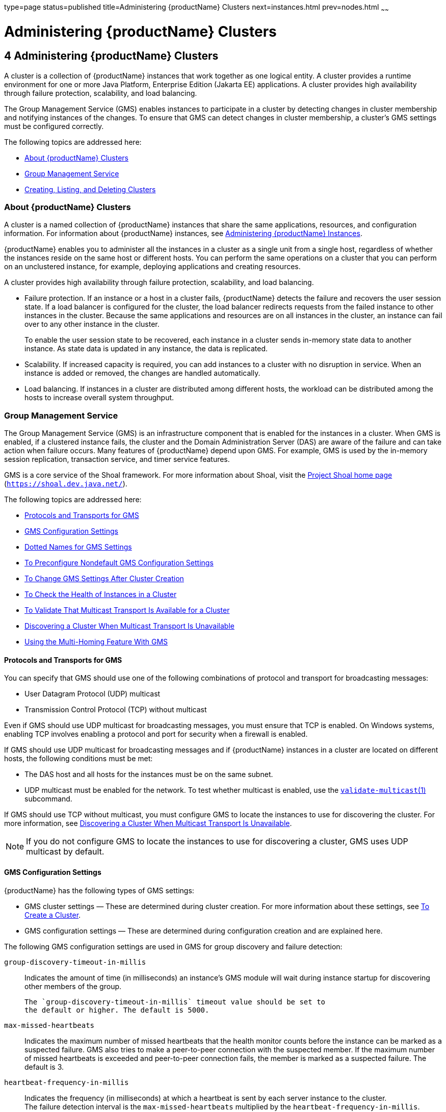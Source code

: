 type=page
status=published
title=Administering {productName} Clusters
next=instances.html
prev=nodes.html
~~~~~~

= Administering {productName} Clusters

[[gjfom]]


[[administering-glassfish-server-clusters]]
== 4 Administering {productName} Clusters

A cluster is a collection of {productName} instances that work
together as one logical entity. A cluster provides a runtime environment
for one or more Java Platform, Enterprise Edition (Jakarta EE)
applications. A cluster provides high availability through failure
protection, scalability, and load balancing.

The Group Management Service (GMS) enables instances to participate in a
cluster by detecting changes in cluster membership and notifying
instances of the changes. To ensure that GMS can detect changes in
cluster membership, a cluster's GMS settings must be configured
correctly.

The following topics are addressed here:

* xref:#about-glassfish-server-clusters[About {productName} Clusters]
* xref:#group-management-service[Group Management Service]
* xref:#creating-listing-and-deleting-clusters[Creating, Listing, and Deleting Clusters]

[[about-glassfish-server-clusters]]

=== About {productName} Clusters

A cluster is a named collection of {productName} instances that share
the same applications, resources, and configuration information. For
information about {productName} instances, see
xref:instances.adoc#gkrbv[Administering {productName} Instances].

{productName} enables you to administer all the instances in a
cluster as a single unit from a single host, regardless of whether the
instances reside on the same host or different hosts. You can perform
the same operations on a cluster that you can perform on an unclustered
instance, for example, deploying applications and creating resources.

A cluster provides high availability through failure protection,
scalability, and load balancing.

* Failure protection. If an instance or a host in a cluster fails,
{productName} detects the failure and recovers the user session
state. If a load balancer is configured for the cluster, the load
balancer redirects requests from the failed instance to other instances
in the cluster. Because the same applications and resources are on all
instances in the cluster, an instance can fail over to any other
instance in the cluster.
+
To enable the user session state to be recovered, each instance in a
cluster sends in-memory state data to another instance. As state data is
updated in any instance, the data is replicated.
* Scalability. If increased capacity is required, you can add instances
to a cluster with no disruption in service. When an instance is added or
removed, the changes are handled automatically.
* Load balancing. If instances in a cluster are distributed among
different hosts, the workload can be distributed among the hosts to
increase overall system throughput.

[[group-management-service]]

=== Group Management Service

The Group Management Service (GMS) is an infrastructure component that
is enabled for the instances in a cluster. When GMS is enabled, if a
clustered instance fails, the cluster and the Domain Administration
Server (DAS) are aware of the failure and can take action when failure
occurs. Many features of {productName} depend upon GMS. For example,
GMS is used by the in-memory session replication, transaction service,
and timer service features.

GMS is a core service of the Shoal framework. For more information about
Shoal, visit the http://shoal.dev.java.net/[Project Shoal home page]
(`https://shoal.dev.java.net/`).

The following topics are addressed here:

* xref:#protocols-and-transports-for-gms[Protocols and Transports for GMS]
* xref:#gms-configuration-settings[GMS Configuration Settings]
* xref:#dotted-names-for-gms-settings[Dotted Names for GMS Settings]
* xref:#to-preconfigure-nondefault-gms-configuration-settings[To Preconfigure Nondefault GMS Configuration Settings]
* xref:#to-change-gms-settings-after-cluster-creation[To Change GMS Settings After Cluster Creation]
* xref:#to-check-the-health-of-instances-in-a-cluster[To Check the Health of Instances in a Cluster]
* xref:#to-validate-that-multicast-transport-is-available-for-a-cluster[To Validate That Multicast Transport Is Available for a Cluster]
* xref:#discovering-a-cluster-when-multicast-transport-is-unavailable[Discovering a Cluster When Multicast Transport Is Unavailable]
* xref:#using-the-multi-homing-feature-with-gms[Using the Multi-Homing Feature With GMS]

[[protocols-and-transports-for-gms]]

==== Protocols and Transports for GMS

You can specify that GMS should use one of the following combinations of
protocol and transport for broadcasting messages:

* User Datagram Protocol (UDP) multicast
* Transmission Control Protocol (TCP) without multicast

Even if GMS should use UDP multicast for broadcasting messages, you must
ensure that TCP is enabled. On Windows systems, enabling TCP involves
enabling a protocol and port for security when a firewall is enabled.

If GMS should use UDP multicast for broadcasting messages and if
{productName} instances in a cluster are located on different hosts,
the following conditions must be met:

* The DAS host and all hosts for the instances must be on the same subnet.
* UDP multicast must be enabled for the network.
To test whether multicast is enabled, use the
link:reference-manual/validate-multicast.html#validate-multicast[`validate-multicast`(1)]
subcommand.

If GMS should use TCP without multicast, you must configure GMS to
locate the instances to use for discovering the cluster. For more
information, see xref:#discovering-a-cluster-when-multicast-transport-is-unavailable[Discovering a Cluster When Multicast
Transport Is Unavailable].

[NOTE]
====
If you do not configure GMS to locate the instances to use for
discovering a cluster, GMS uses UDP multicast by default.
====


[[gms-configuration-settings]]

==== GMS Configuration Settings

{productName} has the following types of GMS settings:

* GMS cluster settings — These are determined during cluster creation.
For more information about these settings, see xref:#to-create-a-cluster[To Create a Cluster].
* GMS configuration settings — These are determined during configuration
creation and are explained here.

The following GMS configuration settings are used in GMS for group
discovery and failure detection:

`group-discovery-timeout-in-millis`::
  Indicates the amount of time (in milliseconds) an instance's GMS
  module will wait during instance startup for discovering other members
  of the group.
+
  The `group-discovery-timeout-in-millis` timeout value should be set to
  the default or higher. The default is 5000.
`max-missed-heartbeats`::
  Indicates the maximum number of missed heartbeats that the health
  monitor counts before the instance can be marked as a suspected
  failure. GMS also tries to make a peer-to-peer connection with the
  suspected member. If the maximum number of missed heartbeats is
  exceeded and peer-to-peer connection fails, the member is marked as a
  suspected failure. The default is 3.
`heartbeat-frequency-in-millis`::
  Indicates the frequency (in milliseconds) at which a heartbeat is sent
  by each server instance to the cluster. +
  The failure detection interval is the `max-missed-heartbeats`
  multiplied by the `heartbeat-frequency-in-millis`. Therefore, the
  combination of defaults, 3 multiplied by 2000 milliseconds, results in
  a failure detection interval of 6 seconds. +
  Lowering the value of `heartbeat-frequency-in-millis` below the
  default would result in more frequent heartbeat messages being sent
  out from each member. This could potentially result in more heartbeat
  messages in the network than a system needs for triggering failure
  detection protocols. The effect of this varies depending on how
  quickly the deployment environment needs to have failure detection
  performed. That is, the (lower) number of retries with a lower
  heartbeat interval would make it quicker to detect failures. +
  However, lowering this value could result in false positives because
  you could potentially detect a member as failed when, in fact, the
  member's heartbeat is reflecting the network load from other parts of
  the server. Conversely, a higher timeout interval results in fewer
  heartbeats in the system because the time interval between heartbeats
  is longer. As a result, failure detection would take a longer. In
  addition, a startup by a failed member during this time results in a
  new join notification but no failure notification, because failure
  detection and verification were not completed. +
  The default is 2000.
`verify-failure-waittime-in-millis`::
  Indicates the verify suspect protocol's timeout used by the health
  monitor. After a member is marked as suspect based on missed
  heartbeats and a failed peer-to-peer connection check, the verify
  suspect protocol is activated and waits for the specified timeout to
  check for any further health state messages received in that time, and
  to see if a peer-to-peer connection can be made with the suspect
  member. If not, then the member is marked as failed and a failure
  notification is sent. The default is 1500.
`verify-failure-connect-timeout-in-millis`::
  Indicates the time it takes for the GMS to detect a hardware or
  network failure of a server instance. Be careful not to set this value
  too low. The smaller this timeout value is, the greater the chance of
  detecting false failures. That is, the instance has not failed but
  doesn't respond within the short window of time. The default is 10000.

The heartbeat frequency, maximum missed heartbeats, peer-to-peer
connection-based failure detection, and the verify timeouts are all
needed to ensure that failure detection is robust and reliable in
{productName}.

For the dotted names for each of these GMS configuration settings, see
xref:#dotted-names-for-gms-settings[Dotted Names for GMS Settings]. For the steps to specify
these settings, see xref:#to-preconfigure-nondefault-gms-configuration-settings[To Preconfigure Nondefault GMS
Configuration Settings].

[[dotted-names-for-gms-settings]]

==== Dotted Names for GMS Settings

Below are sample link:reference-manual/get.html#get[`get`] subcommands to get all the GMS
configuration settings (attributes associated with the referenced
`mycfg` configuration) and GMS cluster settings (attributes and
properties associated with a cluster named `mycluster`).

[source]
----
asadmin> get "configs.config.mycfg.group-management-service.*"
configs.config.mycfg.group-management-service.failure-detection.heartbeat-frequency-in-millis=2000
configs.config.mycfg.group-management-service.failure-detection.max-missed-heartbeats=3
configs.config.mycfg.group-management-service.failure-detection.verify-failure-connect-timeout-in-millis=10000
configs.config.mycfg.group-management-service.failure-detection.verify-failure-waittime-in-millis=1500
configs.config.mycfg.group-management-service.group-discovery-timeout-in-millis=5000

asadmin> get clusters.cluster.mycluster
clusters.cluster.mycluster.config-ref=mycfg
clusters.cluster.mycluster.gms-bind-interface-address=${GMS-BIND-INTERFACE-ADDRESS-mycluster}
clusters.cluster.mycluster.gms-enabled=true
clusters.cluster.mycluster.gms-multicast-address=228.9.245.47
clusters.cluster.mycluster.gms-multicast-port=9833
clusters.cluster.mycluster.name=mycluster

asadmin> get "clusters.cluster.mycluster.property.*"
clusters.cluster.mycluster.property.GMS_LISTENER_PORT=${GMS_LISTENER_PORT-mycluster}
clusters.cluster.mycluster.property.GMS_MULTICAST_TIME_TO_LIVE=4
clusters.cluster.mycluster.property.GMS_LOOPBACK=false
clusters.cluster.mycluster.property.GMS_TCPSTARTPORT=9090
clusters.cluster.mycluster.property.GMS_TCPENDPORT=9200
----

The last `get` subcommand displays only the properties that have been
explicitly set.

For the steps to specify these settings, see xref:#to-preconfigure-nondefault-gms-configuration-settings[To Preconfigure
Nondefault GMS Configuration Settings] and xref:#to-change-gms-settings-after-cluster-creation[To Change GMS
Settings After Cluster Creation].

[[to-preconfigure-nondefault-gms-configuration-settings]]

==== To Preconfigure Nondefault GMS Configuration Settings

You can preconfigure GMS with values different than the defaults without
requiring a restart of the DAS and the cluster.

1. Create a configuration using the link:reference-manual/copy-config.html#copy-config[`copy-config`]
subcommand.
+
For example:
+
[source]
----
asadmin> copy-config default-config mycfg
----
For more information, see xref:named-configurations.adoc#to-create-a-named-configuration[To Create
a Named Configuration].
2. Set the values for the new configuration's GMS configuration
settings.
+
For example:
+
[source]
----
asadmin> set configs.config.mycfg.group-management-service.group-discovery-timeout-in-millis=8000
asadmin> set configs.config.mycfg.group-management-service.failure-detection.max-missed-heartbeats=5
----
For a complete list of the dotted names for these settings, see
xref:#dotted-names-for-gms-settings[Dotted Names for GMS Settings].
3. Create the cluster so it uses the previously created configuration.
+
For example:
+
[source]
----
asadmin> create-cluster --config mycfg mycluster
----
You can also set GMS cluster settings during this step. For more
information, see xref:#to-create-a-cluster[To Create a Cluster].
4. Create server instances for the cluster.
+
For example:
+
[source]
----
asadmin> create-instance --node localhost --cluster mycluster instance01

asadmin> create-instance --node localhost --cluster mycluster instance02
----
5. Start the cluster.
+
For example:
+
[source]
----
asadmin> start-cluster mycluster
----

See Also

You can also view the full syntax and options of a subcommand by typing
`asadmin help` subcommand at the command line.

[[to-change-gms-settings-after-cluster-creation]]

==== To Change GMS Settings After Cluster Creation

To avoid the need to restart the DAS and the cluster, configure GMS
configuration settings before cluster creation as explained in
xref:#to-preconfigure-nondefault-gms-configuration-settings[To Preconfigure Nondefault GMS Configuration Settings].

To avoid the need to restart the DAS and the cluster, configure the GMS
cluster settings during cluster creation as explained in xref:#to-create-a-cluster[To
Create a Cluster].

Changing any GMS settings using the `set` subcommand after cluster
creation requires a domain administration server (DAS) and cluster
restart as explained here.

1. Ensure that the DAS and cluster are running.
+
Remote subcommands require a running server.
2. Use the link:reference-manual/get.html#get[`get`] subcommand to determine the settings
to change.
+
For example:
+
[source]
----
asadmin> get "configs.config.mycfg.group-management-service.*"
configs.config.mycfg.group-management-service.failure-detection.heartbeat-frequency-in-millis=2000
configs.config.mycfg.group-management-service.failure-detection.max-missed-heartbeats=3
configs.config.mycfg.group-management-service.failure-detection.verify-failure-connect-timeout-in-millis=10000
configs.config.mycfg.group-management-service.failure-detection.verify-failure-waittime-in-millis=1500
configs.config.mycfg.group-management-service.group-discovery-timeout-in-millis=5000
----
For a complete list of the dotted names for these settings, see
xref:#dotted-names-for-gms-settings[Dotted Names for GMS Settings].
3. Use the link:reference-manual/set.html#set[`set`] subcommand to change the settings.
+
For example:
+
[source]
----
asadmin> set configs.config.mycfg.group-management-service.group-discovery-timeout-in-millis=6000
----
4. Use the `get` subcommand again to confirm that the changes were
made.
+
For example:
+
[source]
----
asadmin> get configs.config.mycfg.group-management-service.group-discovery-timeout-in-millis
----
5. Restart the DAS.
+
For example:
+
[source]
----
asadmin> stop-domain domain1

asadmin> start-domain domain1
----
6. Restart the cluster.
+
For example:
+
[source]
----
asadmin> stop-cluster mycluster

asadmin> start-cluster mycluster
----

See Also

You can also view the full syntax and options of a subcommand by typing
`asadmin help` subcommand at the command line.

[[to-check-the-health-of-instances-in-a-cluster]]

==== To Check the Health of Instances in a Cluster

The `get-health` subcommand only works when GMS is enabled. This is the
quickest way to evaluate the health of a cluster and to detect if
cluster is properly operating; that is, all members of the cluster are
running and visible to DAS.

If multicast is not enabled for the network, all instances could be
running (as shown by the link:reference-manual/list-instances.html#list-instances[`list-instances`] subcommand),
yet isolated from each other. The `get-health` subcommand does not show
the instances if they are running but cannot discover each other due to
multicast not being configured properly. See xref:#to-validate-that-multicast-transport-is-available-for-a-cluster[To Validate
That Multicast Transport Is Available for a Cluster].

1. Ensure that the DAS and cluster are running.
+
Remote subcommands require a running server.
2. Check whether server instances in a cluster are running by using the
link:reference-manual/get-health.html#get-health[`get-health`] subcommand.

[[clusters-example-4-1]]
Example 4-1 Checking the Health of Instances in a Cluster

This example checks the health of a cluster named `cluster1`.

[source]
----
asadmin> get-health cluster1
instance1 started since Wed Sep 29 16:32:46 EDT 2010
instance2 started since Wed Sep 29 16:32:45 EDT 2010
Command get-health executed successfully.
----

See Also

You can also view the full syntax and options of the subcommand by
typing `asadmin help get-health` at the command line.

[[to-validate-that-multicast-transport-is-available-for-a-cluster]]

==== To Validate That Multicast Transport Is Available for a Cluster

Before You Begin

To test a specific multicast address, multicast port, or bind interface
address, get this information beforehand using the `get` subcommand. Use
the following subcommand to get the multicast address and port for a
cluster named `c1`:

[source]
----
asadmin> get clusters.cluster.c1
clusters.cluster.c1.config-ref=mycfg
clusters.cluster.c1.gms-bind-interface-address=${GMS-BIND-INTERFACE-ADDRESS-c1}
clusters.cluster.c1.gms-enabled=true
clusters.cluster.c1.gms-multicast-address=228.9.174.162
clusters.cluster.c1.gms-multicast-port=5383
clusters.cluster.c1.name=c1
----

Use the following subcommand to get the bind interface address of a
server instance named `i1` that belongs to a cluster named `c1`, if this
system property has been set:

[source]
----
asadmin> get servers.server.i1.system-property.GMS-BIND-INTERFACE-ADDRESS-c1
servers.server.i1.system-property.GMS-BIND-INTERFACE-ADDRESS-c1.name=GMS-BIND-INTERFACE-ADDRESS-c1
servers.server.i1.system-property.GMS-BIND-INTERFACE-ADDRESS-c1.value=10.12.152.30
----

For information on how to set this system property, see
xref:#using-the-multi-homing-feature-with-gms[Using the Multi-Homing Feature With GMS].


[NOTE]
====
Do not run the `validate-multicast` subcommand using the DAS and
cluster's multicast address and port values while the DAS and cluster
are running. Doing so results in an error.

The `validate-multicast` subcommand must be run at the same time on two
or more machines to validate whether multicast messages are being
received between the machines.
====


Check whether multicast transport is available for a cluster by using
the link:reference-manual/validate-multicast.html#validate-multicast[`validate-multicast`] subcommand.

[[clusters-example-4-2]]
Example 4-2 Validating That Multicast Transport Is Available for a
Cluster

This example checks whether multicast transport is available for a
cluster named `c1`.

Run from host `sr1`:

[source]
----
asadmin> validate-multicast
Will use port 2048
Will use address 228.9.3.1
Will use bind interface null
Will use wait period 2,000 (in milliseconds)

Listening for data...
Sending message with content "sr1" every 2,000 milliseconds
Received data from sr1 (loopback)
Received data from sr2
Exiting after 20 seconds. To change this timeout, use the --timeout command line option.
Command validate-multicast executed successfully.
----

Run from host `sr2`:

[source]
----
asadmin> validate-multicast
Will use port 2048
Will use address 228.9.3.1
Will use bind interface null
Will use wait period 2,000 (in milliseconds)

Listening for data...
Sending message with content "sr2" every 2,000 milliseconds
Received data from sr2 (loopback)
Received data from sr1
Exiting after 20 seconds. To change this timeout, use the --timeout command line option.
Command validate-multicast executed successfully.
----

[[GSHAG371]]

Next Steps

As long as all machines see each other, multicast is validated to be
working properly across the machines. If the machines are not seeing
each other, set the `--bindaddress` option explicitly to ensure that all
machines are using interface on same subnet, or increase the
`--timetolive` option from the default of `4`. If these changes fail to
resolve the multicast issues, ask the network administrator to verify
that the network is configured so the multicast messages can be seen
between all the machines used to run the cluster.

See Also

You can also view the full syntax and options of the subcommand by
typing `asadmin help get-health` at the command line.

[[discovering-a-cluster-when-multicast-transport-is-unavailable]]

==== Discovering a Cluster When Multicast Transport Is Unavailable

When multicast transport is unavailable, {productName} instances that
are joining a cluster cannot rely on broadcast messages from GMS to
discover the cluster. Instead, an instance that is joining a cluster
uses a running instance or the DAS in the cluster to discover the
cluster.

Therefore, when multicast transport is unavailable, you must provide the
locations of instances in the cluster to use for discovering the
cluster. You are not required to provide the locations of all instances
in the cluster. However, for an instance to discover the cluster, at
least one instance whose location you provide must be running. To
increase the probability of finding a running instance, provide the
locations of several instances.

If the DAS will be left running after the cluster is started, provide
the location of the DAS first in the list of instances. When a cluster
is started, the DAS is running before any of the instances in the
cluster are started.

The locations of the instances to use for discovering a cluster are part
of the configuration data that you provide when creating the cluster.
How to provide this data depends on how instances are distributed, as
explained in the following subsections:

* xref:#to-discover-a-cluster-when-multiple-instances-in-a-cluster-are-running-on-a-host[To Discover a Cluster When Multiple Instances in a
Cluster are Running on a Host]
* xref:#to-discover-a-cluster-when-each-instance-in-a-cluster-is-running-on-a-different-host[To Discover a Cluster When Each Instance in a Cluster
Is Running on a Different Host]

[[to-discover-a-cluster-when-multiple-instances-in-a-cluster-are-running-on-a-host]]

===== To Discover a Cluster When Multiple Instances in a Cluster are Running on a Host

If multiple instances in the same cluster are running on a host, you
must provide a list of uniform resource indicators (URIs). Each URI must
locate a {productName} instance or the DAS in the cluster.

1. Ensure that the DAS is running. Remote subcommands require a running server.

2. Create a system property to represent the port number of the port on
which the DAS listens for messages from GMS for the cluster.
+
Use the link:reference-manual/create-system-properties.html#create-system-properties[`create-system-properties`] subcommand for this
purpose.
+
[source]
----
asadmin> create-system-properties GMS_LISTENER_PORT-cluster-name=gms-port
----
cluster-name::
  The name of the cluster to which the messages from GMS apply.
gms-port::
  The port number of the port on which the DAS listens for messages from
  GMS.

3. Restart the DAS.

4. When creating the cluster, set the `GMS_DISCOVERY_URI_LIST` property
to a comma-separated list of URIs that locate instances to use for
discovering the cluster.
+
[source]
----
asadmin> create-cluster --properties GMS_DISCOVERY_URI_LIST=uri-list cluster-name
----
uri-list::
  A comma-separated list of URIs that locate a {productName} instance
  or the DAS in the cluster. +
  The format of each URI in the list is as follows: +
  scheme``://``host-name-or -IP-address``:``port

  * scheme is the URI scheme, which is `tcp`.
  * host-name-or -IP-address is the host name or IP address of the host
  on which the instance is running.
  * port is the port number of the port on which the instance will
  listen for messages from GMS.
cluster-name::
  The name of the cluster that you are creating.
+
[NOTE]
====
For complete instructions for creating a cluster, see xref:#to-create-a-cluster[To Create a Cluster].
====

5. When you add each instance to the cluster, set the system property
``GMS_LISTENER_PORT-``clustername for the instance.
* To create the instance centrally, run the following command:
+
[source]
----
asadmin> create-instance --node node-name
--systemproperties GMS_LISTENER_PORT-cluster-name=gms-port --cluster  cluster-name instance-name
----
* To create the instance locally, run the following command:
+
[source]
----
asadmin> create-local-instance
--systemproperties GMS_LISTENER_PORT-cluster-name=gms-port --cluster  cluster-name instance-name
----
node-name::
  The name of an existing {productName} node on which the instance is
  to reside. For more information about nodes, see
  xref:nodes.adoc#gkrle[Administering {productName} Nodes].
cluster-name::
  The name of the cluster to which the you are adding the instance.
gms-port::
  The port number of the port on which the instance listens for messages
  from GMS.
instance-name::
  The name of the instance that you are creating.
+
[NOTE]
====
For full instructions for adding an instance to a cluster, see the
following sections:

* xref:instances.adoc#to-create-an-instance-centrally[To Create an Instance Centrally]
* xref:instances.adoc#to-create-an-instance-locally[To Create an Instance Locally]
====


[[clusters-ex-4-3]]
Example 4-3 Discovering a Cluster When Multiple Instances are Running on a Host

This example creates a cluster that is named `tcpcluster` for which GMS
is not using multicast for broadcasting messages.

The cluster contains the instances `instance101` and `instance102`.
These instances reside on the host whose IP address is `10.152.23.224`
and listen for GMS events on ports 9091 and 9092. The DAS is also
running on this host and listens for GMS events on port 9090.

Instances that are joining the cluster will use the DAS and the
instances `instance101` and `instance102` to discover the cluster.

[source]
----
asadmin> create-system-properties GMS_LISTENER_PORT-tcpcluster=9090
Command create-system-properties executed successfully.
asadmin> restart-domain
Successfully restarted the domain
Command restart-domain executed successfully.
asadmin> create-cluster --properties GMS_DISCOVERY_URI_LIST=
tcp'\\:'//10.152.23.224'\\:'9090,
tcp'\\:'//10.152.23.224'\\:'9091,
tcp'\\:'//10.152.23.224'\\:'9092 tcpcluster
Command create-cluster executed successfully.
asadmin> create-local-instance
--systemproperties GMS_LISTENER_PORT-tcpcluster=9091 --cluster tcpcluster
instance101
Rendezvoused with DAS on localhost:4848.
Port Assignments for server instance instance101:
JMX_SYSTEM_CONNECTOR_PORT=28686
JMS_PROVIDER_PORT=27676
HTTP_LISTENER_PORT=28080
ASADMIN_LISTENER_PORT=24848
JAVA_DEBUGGER_PORT=29009
IIOP_SSL_LISTENER_PORT=23820
IIOP_LISTENER_PORT=23700
OSGI_SHELL_TELNET_PORT=26666
HTTP_SSL_LISTENER_PORT=28181
IIOP_SSL_MUTUALAUTH_PORT=23920
Command create-local-instance executed successfully.
asadmin> create-local-instance
--systemproperties GMS_LISTENER_PORT-tcpcluster=9092 --cluster tcpcluster
instance102
Rendezvoused with DAS on localhost:4848.
Using DAS host localhost and port 4848 from existing das.properties for node
localhost-domain1. To use a different DAS, create a new node using
create-node-ssh or create-node-config. Create the instance with the new node and
correct host and port:
asadmin --host das_host --port das_port create-local-instance --node node_name
instance_name.
Port Assignments for server instance instance102:
JMX_SYSTEM_CONNECTOR_PORT=28687
JMS_PROVIDER_PORT=27677
HTTP_LISTENER_PORT=28081
ASADMIN_LISTENER_PORT=24849
JAVA_DEBUGGER_PORT=29010
IIOP_SSL_LISTENER_PORT=23821
IIOP_LISTENER_PORT=23701
OSGI_SHELL_TELNET_PORT=26667
HTTP_SSL_LISTENER_PORT=28182
IIOP_SSL_MUTUALAUTH_PORT=23921
Command create-local-instance executed successfully.
----

See Also

* link:reference-manual/create-system-properties.html#create-system-properties[`create-system-properties`(1)]
* xref:#to-create-a-cluster[To Create a Cluster]
* xref:instances.adoc#to-create-an-instance-centrally[To Create an Instance Centrally]
* xref:instances.adoc#to-create-an-instance-locally[To Create an Instance Locally]

[[to-discover-a-cluster-when-each-instance-in-a-cluster-is-running-on-a-different-host]]

===== To Discover a Cluster When Each Instance in a Cluster Is Running on a Different Host

If all instances in a cluster and the DAS are running on different
hosts, you can specify the locations of instances to use for discovering
the cluster as follows:

* By specifying a list of host names or Internet Protocol (IP)
addresses. Each host name or IP address must locate a host on which the
DAS or a {productName} instance in the cluster is running. Instances
that are joining the cluster will use the DAS or the instances to
discover the cluster.
* By generating the list of locations automatically. The generated list
contains the locations of the DAS and all instances in the cluster.

Multiple instances on the same host cannot be members of the same
cluster.

1. Ensure that the DAS is running.
+
Remote subcommands require a running server.
2. When creating the cluster, set the properties of the cluster as
follows:
* Set the `GMS_DISCOVERY_URI_LIST` property to one of the following
values:

** A comma-separated list of IP addresses or host names on which the DAS
or the instances to use for discovering the cluster are running.
+
The list can contain a mixture of IP addresses and host names.

** The keyword `generate`.
* Set the `GMS_LISTENER_PORT` property to a port number that is unique
for the cluster in the domain.
+
If you are specifying a list of IP addresses or host names, type the
following command:
+
[source]
----
asadmin> create-cluster --properties GMS_DISCOVERY_URI_LIST=host-list:
GMS_LISTENER_PORT=gms-port cluster-name
----
If you are specifying the keyword `generate`, type the following
command:
+
[source]
----
asadmin> create-cluster --properties GMS_DISCOVERY_URI_LIST=generate:
GMS_LISTENER_PORT=gms-port cluster-name
----
host-list::
  A comma-separated list of IP addresses or host names on which the DAS
  or the instances to use for discovering the cluster are running.
gms-port::
  The port number of the port on which the cluster listens for messages
  from GMS.
cluster-name::
  The name of the cluster that you are creating.
+

[NOTE]
====
For complete instructions for creating a cluster, see xref:#to-create-a-cluster[To Create a Cluster].
====


[[clusters-example-4-4]]
Example 4-4 Discovering a Cluster by Specifying a List of IP Addresses

This example creates a cluster that is named `ipcluster` for which GMS
is not using multicast for broadcasting messages. The instances to use
for discovering the cluster are located through a list of IP addresses.
In this example, one instance in the cluster is running on each host and
the DAS is running on a separate host. The cluster listens for messages
from GMS on port 9090.

[source]
----
asadmin> create-cluster --properties 'GMS_DISCOVERY_URI_LIST=
10.152.23.225,10.152.23.226,10.152.23.227,10.152.23.228:
GMS_LISTENER_PORT=9090' ipcluster
Command create-cluster executed successfully.
----

[[clusters-example-4-5]]
Example 4-5 Discovering a Cluster by Generating a List of Locations of
Instances

This example creates a cluster that is named `gencluster` for which GMS
is not using multicast for broadcasting messages. The list of locations
of instances to use for discovering the cluster is generated
automatically. In this example, one instance in the cluster is running
on each host and the DAS is running on a separate host. The cluster
listens for messages from GMS on port 9090.

[source]
----
asadmin> create-cluster --properties 'GMS_DISCOVERY_URI_LIST=generate:
GMS_LISTENER_PORT=9090' gencluster
Command create-cluster executed successfully.
----

[[GSHAG492]]

Next Steps

After creating the cluster, add instances to the cluster as explained in
the following sections:

* xref:instances.adoc#to-create-an-instance-centrally[To Create an Instance Centrally]
* xref:instances.adoc#to-create-an-instance-locally[To Create an Instance Locally]

See Also

* xref:#to-create-a-cluster[To Create a Cluster]
* xref:instances.adoc#to-create-an-instance-centrally[To Create an Instance Centrally]
* xref:instances.adoc#to-create-an-instance-locally[To Create an Instance Locally]

[[using-the-multi-homing-feature-with-gms]]

==== Using the Multi-Homing Feature With GMS

Multi-homing enables {productName} clusters to be used in an
environment that uses multiple Network Interface Cards (NICs). A
multi-homed host has multiple network connections, of which the
connections may or may not be the on same network. Multi-homing provides
the following benefits:

* Provides redundant network connections within the same subnet. Having
multiple NICs ensures that one or more network connections are available
for communication.
* Supports communication across two or more different subnets. The DAS
and all server instances in the same cluster must be on the same subnet
for GMS communication, however.
* Binds to a specific IPv4 address and receives GMS messages in a system
that has multiple IP addresses configured. The responses for GMS
messages received on a particular interface will also go out through
that interface.
* Supports separation of external and internal traffic.

[[traffic-separation-using-multi-homing]]

===== Traffic Separation Using Multi-Homing

You can separate the internal traffic resulting from GMS from the
external traffic. Traffic separation enables you plan a network better
and augment certain parts of the network, as required.

Consider a simple cluster, `c1`, with three instances, `i101`, `i102`,
and `i103`. Each instance runs on a different machine. In order to
separate the traffic, the multi-homed machine should have at least two
IP addresses belonging to different networks. The first IP as the
external IP and the second one as internal IP. The objective is to
expose the external IP to user requests, so that all the traffic from
the user requests would be through them. The internal IP is used only by
the cluster instances for internal communication through GMS. The
following procedure describes how to set up traffic separation.

To configure multi-homed machines for GMS without traffic separation,
skip the steps or commands that configure the `EXTERNAL-ADDR` system
property, but perform the others.

To avoid having to restart the DAS or cluster, perform the following
steps in the specified order.

To set up traffic separation, follow these steps:

1. Create the system properties `EXTERNAL-ADDR` and
`GMS-BIND-INTERFACE-ADDRESS-c1` for the DAS.
* `asadmin create-system-properties` `target`
`server EXTERNAL-ADDR=192.155.35.4`
* `asadmin create-system-properties` `target`
`server GMS-BIND-INTERFACE-ADDRESS-c1=10.12.152.20`
2. Create the cluster with the default settings.
+
Use the following command:
+
[source]
----
asadmin create-cluster c1
----
A reference to a system property for GMS traffic is already set up by
default in the `gms-bind-interface-address` cluster setting. The default
value of this setting is ``${GMS-BIND-INTERFACE-ADDRESS-``cluster-name``}``.
3. When creating the clustered instances, configure the external and
GMS IP addresses.
+
Use the following commands:
* `asadmin create-instance` `node` `localhost` `cluster` `c1`
`systemproperties`
`EXTERNAL-ADDR=192.155.35.5:GMS-BIND-INTERFACE-ADDRESS-c1=10.12.152.30 i101`
* `asadmin create-instance` `node` `localhost` `cluster` `c1`
`systemproperties`
`EXTERNAL-ADDR=192.155.35.6:GMS-BIND-INTERFACE-ADDRESS-c1=10.12.152.40 i102`
* `asadmin create-instance` `node` `localhost` `cluster` `c1`
`systemproperties`
`EXTERNAL-ADDR=192.155.35.7:GMS-BIND-INTERFACE-ADDRESS-c1=10.12.152.50 i103`
4. Set the address attribute of HTTP listeners to refer to the
`EXTERNAL-ADDR` system properties.
+
Use the following commands:
+
[source]
----
asadmin set c1-config.network-config.network-listeners.network-listener.http-1.address=\${EXTERNAL-ADDR}
asadmin set c1-config.network-config.network-listeners.network-listener.http-2.address=\${EXTERNAL-ADDR}
----

[[creating-listing-and-deleting-clusters]]

=== Creating, Listing, and Deleting Clusters

{productName} enables you to create clusters, obtain information
about clusters, and delete clusters that are no longer required.

The following topics are addressed here:

* xref:#to-create-a-cluster[To Create a Cluster]
* xref:#to-list-all-clusters-in-a-domain[To List All Clusters in a Domain]
* xref:#to-delete-a-cluster[To Delete a Cluster]

[[to-create-a-cluster]]

==== To Create a Cluster

Use the `create-cluster` subcommand in remote mode to create a cluster.

To ensure that the GMS can detect changes in cluster membership, a
cluster's GMS settings must be configured correctly. To avoid the need
to restart the DAS and the cluster, configure a cluster's GMS settings
when you create the cluster. If you change GMS settings for an existing
cluster, the DAS and the cluster must be restarted to apply the changes.

When you create a cluster, {productName} automatically creates a
Message Queue cluster for the {productName} cluster. For more
information about Message Queue clusters, see xref:jms.adoc#using-message-queue-broker-clusters-with-glassfish-server[Using
Message Queue Broker Clusters With {productName}].

Before You Begin

If the cluster is to reference an existing named configuration, ensure
that the configuration exists. For more information, see
xref:named-configurations.adoc#to-create-a-named-configuration[To Create a Named Configuration]. If
you are using a named configuration to preconfigure GMS settings, ensure
that these settings have the required values in the named configuration.
For more information, see xref:#to-preconfigure-nondefault-gms-configuration-settings[To Preconfigure Nondefault GMS
Configuration Settings].

If you are configuring the cluster's GMS settings when you create the
cluster, ensure that you have the following information:

* The address on which GMS listens for group events
* The port number of the communication port on which GMS listens for
group events
* The maximum number of iterations or transmissions that a multicast
message for GMS events can experience before the message is discarded
* The lowest port number in the range of ports from which GMS selects a
TCP port on which to listen
* The highest port number in the range of ports from which GMS selects a
TCP port on which to listen

If the DAS is running on a multihome host, ensure that you have the
Internet Protocol (IP) address of the network interface on the DAS host
to which GMS binds.

1. Ensure that the DAS is running. Remote subcommands require a running server.
2. [[gkrco]]
Run the `create-cluster` subcommand.
+
[NOTE]
====
Only the options that are required to complete this task are provided in
this step. For information about all the options for configuring the
cluster, see the link:reference-manual/create-cluster.html#create-cluster[`create-cluster`(1)] help page.
====
* If multicast transport is available, run the `create-cluster`
subcommand as follows:
+
[source]
----
asadmin> create-cluster --config configuration
--multicastaddress multicast-address --multicastport multicast-port
--properties GMS_MULTICAST_TIME_TO_LIVE=max-iterations:
GMS_TCPSTARTPORT=start-port:GMS_TCPENDPORT=end-port cluster-name
----
* If multicast transport is not available, run the `create-cluster`
subcommand as follows:
+
[source]
----
asadmin> create-cluster --config configuration
--properties GMS_DISCOVERY_URI_LIST=discovery-instances:
GMS_LISTENER_PORT=gms-port
cluster-name
----

configuration::
  An existing named configuration that the cluster is to reference.
multicast-address::
  The address on which GMS listens for group events.
multicast-port::
  The port number of the communication port on which GMS listens for
  group events.
max-iterations::
  The maximum number of iterations or transmissions that a multicast
  message for GMS events can experience before the message is discarded.
discovery-instances::
  Instances to use for discovering the cluster. For more information,
  see xref:#discovering-a-cluster-when-multicast-transport-is-unavailable[Discovering a Cluster When Multicast Transport Is
  Unavailable].
gms-port::
  The port number of the port on which the cluster listens for messages
  from GMS.
start-port::
  The lowest port number in the range of ports from which GMS selects a
  TCP port on which to listen. The default is 9090.
end-port::
  The highest port number in the range of ports from which GMS selects a
  TCP port on which to listen. The default is 9200.
cluster-name::
  Your choice of name for the cluster that you are creating.
3. If necessary, create a system property to represent the IP address
of the network interface on the DAS host to which GMS binds.
+
This step is necessary only if the DAS is running on a multihome host.
+
[source]
----
asadmin> create-system-properties
GMS-BIND-INTERFACE-ADDRESS-cluster-name=das-bind-address
----
cluster-name::
  The name that you assigned to the cluster in Step xref:#gkrco[2].
das-bind-address::
  The IP address of the network interface on the DAS host to which GMS
  binds.

[[clusters-example-4-6]]
Example 4-6 Creating a Cluster for a Network in Which Multicast
Transport Is Available

This example creates a cluster that is named `ltscluster` for which port
1169 is to be used for secure IIOP connections. Because the `--config`
option is not specified, the cluster references a copy of the named
configuration `default-config` that is named `ltscluster-config`. This
example assumes that multicast transport is available.

[source]
----
asadmin> create-cluster
--systemproperties IIOP_SSL_LISTENER_PORT=1169
ltscluster
Command create-cluster executed successfully.
----

[[clusters-example-4-7]]
Example 4-7 Creating a Cluster and Setting GMS Options for a Network in
Which Multicast Transport Is Available

This example creates a cluster that is named `pmdcluster`, which
references the existing configuration `clusterpresets` and for which the
cluster's GMS settings are configured as follows:

* GMS listens for group events on address 228.9.3.1 and port 2048.
* A multicast message for GMS events is discarded after 3 iterations or
transmissions.
* GMS selects a TCP port on which to listen from ports in the range
10000-10100.

This example assumes that multicast transport is available.

[source]
----
asadmin> create-cluster --config clusterpresets
--multicastaddress 228.9.3.1 --multicastport 2048
--properties GMS_MULTICAST_TIME_TO_LIVE=3:
GMS_TCPSTARTPORT=10000:GMS_TCPENDPORT=10100 pmdcluster
Command create-cluster executed successfully.
----

[[GSHAG375]]

Next Steps

After creating a cluster, you can add {productName} instances to the
cluster as explained in the following sections:

* xref:instances.adoc#to-create-an-instance-centrally[To Create an Instance Centrally]
* xref:instances.adoc#to-create-an-instance-locally[To Create an Instance Locally]

See Also

* xref:named-configurations.adoc#to-create-a-named-configuration[To Create a Named Configuration]
* xref:#to-preconfigure-nondefault-gms-configuration-settings[To Preconfigure Nondefault GMS Configuration Settings]
* xref:jms.adoc#using-message-queue-broker-clusters-with-glassfish-server[Using Message Queue Broker Clusters With {productName}]
* link:reference-manual/create-cluster.html#create-cluster[`create-cluster`(1)]
* link:reference-manual/create-system-properties.html#create-system-properties[`create-system-properties`(1)]

You can also view the full syntax and options of the subcommands by
typing the following commands at the command line:

* `asadmin help create-cluster`
* `asadmin help create-system-properties`

[[to-list-all-clusters-in-a-domain]]

==== To List All Clusters in a Domain

Use the `list-clusters` subcommand in remote mode to obtain information
about existing clusters in a domain.

1. Ensure that the DAS is running.
+
Remote subcommands require a running server.
2. Run the link:reference-manual/list-clusters.html#list-clusters[`list-clusters`] subcommand.
+
[source]
----
asadmin> list-clusters
----

[[clusters-example-4-8]]
Example 4-8 Listing All Clusters in a Domain

This example lists all clusters in the current domain.

[source]
----
asadmin> list-clusters
pmdclust not running
ymlclust not running
Command list-clusters executed successfully.
----

[[clusters-example-4-9]]
Example 4-9 Listing All Clusters That Are Associated With a Node

This example lists the clusters that contain an instance that resides on
the node `sj01`.

[source]
----
asadmin> list-clusters sj01
ymlclust not running
Command list-clusters executed successfully.
----

See Also

link:reference-manual/list-clusters.html#list-clusters[`list-clusters`(1)]

You can also view the full syntax and options of the subcommand by
typing `asadmin help list-clusters` at the command line.

[[to-delete-a-cluster]]

==== To Delete a Cluster

Use the `delete-cluster` subcommand in remote mode to remove a cluster
from the DAS configuration.

If the cluster's named configuration was created automatically for the
cluster and no other clusters or unclustered instances refer to the
configuration, the configuration is deleted when the cluster is deleted.

Before You Begin

Ensure that following prerequisites are met:

* The cluster that you are deleting is stopped. For information about
how to stop a cluster, see xref:instances.adoc#to-stop-a-cluster[To Stop a Cluster].
* The cluster that you are deleting contains no {productName}
instances. For information about how to remove instances from a cluster,
see the following sections:

** xref:instances.adoc#to-delete-an-instance-centrally[To Delete an Instance Centrally]

** xref:instances.adoc#to-delete-an-instance-locally[To Delete an Instance Locally]

1. Ensure that the DAS is running.
+
Remote subcommands require a running server.
2. Confirm that the cluster is stopped.
+
[source]
----
asadmin> list-clusters cluster-name
----
cluster-name::
  The name of the cluster that you are deleting.
3. Confirm that the cluster contains no instances.
+
[source]
----
asadmin> list-instances cluster-name
----
cluster-name::
  The name of the cluster that you are deleting.
4. Run the link:reference-manual/delete-cluster.html#delete-cluster[`delete-cluster`] subcommand.
+
[source]
----
asadmin> delete-cluster cluster-name
----
cluster-name::
  The name of the cluster that you are deleting.

[[clusters-example-4-10]]
Example 4-10 Deleting a Cluster

This example confirms that the cluster `adccluster` is stopped and
contains no instances and deletes the cluster `adccluster`.

[source]
----
asadmin> list-clusters adccluster
adccluster not running
Command list-clusters executed successfully.
asadmin> list-instances adccluster
Nothing to list.
Command list-instances executed successfully.
asadmin> delete-cluster adccluster
Command delete-cluster executed successfully.
----

See Also

* xref:instances.adoc#to-stop-a-cluster[To Stop a Cluster]
* xref:instances.adoc#to-delete-an-instance-centrally[To Delete an Instance Centrally]
* xref:instances.adoc#to-delete-an-instance-locally[To Delete an Instance Locally]
* link:reference-manual/delete-cluster.html#delete-cluster[`delete-cluster`(1)]
* link:reference-manual/list-clusters.html#list-clusters[`list-clusters`(1)]
* link:reference-manual/list-instances.html#list-instances[`list-instances`(1)]

You can also view the full syntax and options of the subcommands by
typing the following commands at the command line:

* `asadmin help delete-cluster`
* `asadmin help list-clusters`
* `asadmin help list-instances`
